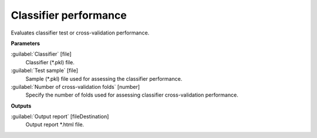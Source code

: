 .. _Classifier performance:

**********************
Classifier performance
**********************

Evaluates classifier test or cross-validation performance.

**Parameters**


:guilabel:`Classifier` [file]
    Classifier (*.pkl) file.


:guilabel:`Test sample` [file]
    Sample (*.pkl) file used for assessing the classifier performance.


:guilabel:`Number of cross-validation folds` [number]
    Specify the number of folds used for assessing classifier cross-validation performance.

**Outputs**


:guilabel:`Output report` [fileDestination]
    Output report *.html file.

